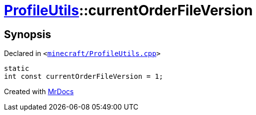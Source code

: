 [#ProfileUtils-currentOrderFileVersion]
= xref:ProfileUtils.adoc[ProfileUtils]::currentOrderFileVersion
:relfileprefix: ../
:mrdocs:


== Synopsis

Declared in `&lt;https://github.com/PrismLauncher/PrismLauncher/blob/develop/minecraft/ProfileUtils.cpp#L49[minecraft&sol;ProfileUtils&period;cpp]&gt;`

[source,cpp,subs="verbatim,replacements,macros,-callouts"]
----
static
int const currentOrderFileVersion = 1;
----



[.small]#Created with https://www.mrdocs.com[MrDocs]#
